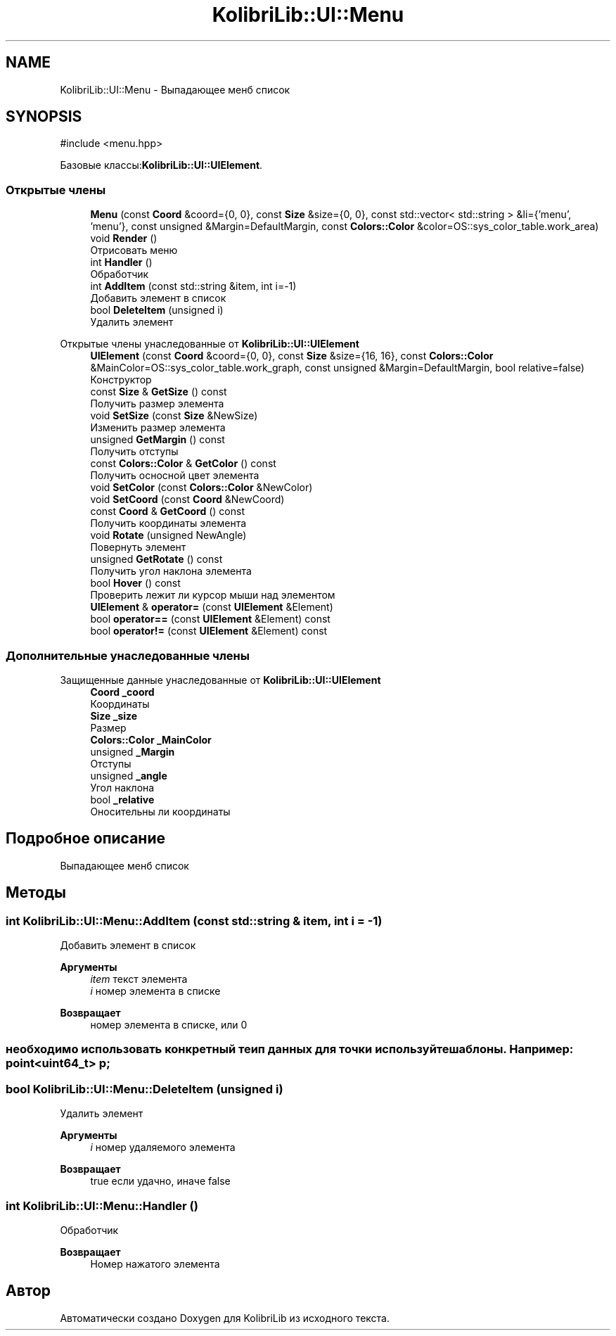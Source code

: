 .TH "KolibriLib::UI::Menu" 3 "KolibriLib" \" -*- nroff -*-
.ad l
.nh
.SH NAME
KolibriLib::UI::Menu \- Выпадающее менб список  

.SH SYNOPSIS
.br
.PP
.PP
\fR#include <menu\&.hpp>\fP
.PP
Базовые классы:\fBKolibriLib::UI::UIElement\fP\&.
.SS "Открытые члены"

.in +1c
.ti -1c
.RI "\fBMenu\fP (const \fBCoord\fP &coord={0, 0}, const \fBSize\fP &size={0, 0}, const std::vector< std::string > &li={'menu', 'menu'}, const unsigned &Margin=DefaultMargin, const \fBColors::Color\fP &color=OS::sys_color_table\&.work_area)"
.br
.ti -1c
.RI "void \fBRender\fP ()"
.br
.RI "Отрисовать меню "
.ti -1c
.RI "int \fBHandler\fP ()"
.br
.RI "Обработчик "
.ti -1c
.RI "int \fBAddItem\fP (const std::string &item, int i=\-1)"
.br
.RI "Добавить элемент в список "
.ti -1c
.RI "bool \fBDeleteItem\fP (unsigned i)"
.br
.RI "Удалить элемент "
.in -1c

Открытые члены унаследованные от \fBKolibriLib::UI::UIElement\fP
.in +1c
.ti -1c
.RI "\fBUIElement\fP (const \fBCoord\fP &coord={0, 0}, const \fBSize\fP &size={16, 16}, const \fBColors::Color\fP &MainColor=OS::sys_color_table\&.work_graph, const unsigned &Margin=DefaultMargin, bool relative=false)"
.br
.RI "Конструктор "
.ti -1c
.RI "const \fBSize\fP & \fBGetSize\fP () const"
.br
.RI "Получить размер элемента "
.ti -1c
.RI "void \fBSetSize\fP (const \fBSize\fP &NewSize)"
.br
.RI "Изменить размер элемента "
.ti -1c
.RI "unsigned \fBGetMargin\fP () const"
.br
.RI "Получить отступы "
.ti -1c
.RI "const \fBColors::Color\fP & \fBGetColor\fP () const"
.br
.RI "Получить осносной цвет элемента "
.ti -1c
.RI "void \fBSetColor\fP (const \fBColors::Color\fP &NewColor)"
.br
.ti -1c
.RI "void \fBSetCoord\fP (const \fBCoord\fP &NewCoord)"
.br
.ti -1c
.RI "const \fBCoord\fP & \fBGetCoord\fP () const"
.br
.RI "Получить координаты элемента "
.ti -1c
.RI "void \fBRotate\fP (unsigned NewAngle)"
.br
.RI "Повернуть элемент "
.ti -1c
.RI "unsigned \fBGetRotate\fP () const"
.br
.RI "Получить угол наклона элемента "
.ti -1c
.RI "bool \fBHover\fP () const"
.br
.RI "Проверить лежит ли курсор мыши над элементом "
.ti -1c
.RI "\fBUIElement\fP & \fBoperator=\fP (const \fBUIElement\fP &Element)"
.br
.ti -1c
.RI "bool \fBoperator==\fP (const \fBUIElement\fP &Element) const"
.br
.ti -1c
.RI "bool \fBoperator!=\fP (const \fBUIElement\fP &Element) const"
.br
.in -1c
.SS "Дополнительные унаследованные члены"


Защищенные данные унаследованные от \fBKolibriLib::UI::UIElement\fP
.in +1c
.ti -1c
.RI "\fBCoord\fP \fB_coord\fP"
.br
.RI "Координаты "
.ti -1c
.RI "\fBSize\fP \fB_size\fP"
.br
.RI "Размер "
.ti -1c
.RI "\fBColors::Color\fP \fB_MainColor\fP"
.br
.ti -1c
.RI "unsigned \fB_Margin\fP"
.br
.RI "Отступы "
.ti -1c
.RI "unsigned \fB_angle\fP"
.br
.RI "Угол наклона "
.ti -1c
.RI "bool \fB_relative\fP"
.br
.RI "Оносительны ли координаты "
.in -1c
.SH "Подробное описание"
.PP 
Выпадающее менб список 
.SH "Методы"
.PP 
.SS "int KolibriLib::UI::Menu::AddItem (const std::string & item, int i = \fR\-1\fP)"

.PP
Добавить элемент в список 
.PP
\fBАргументы\fP
.RS 4
\fIitem\fP текст элемента 
.br
\fIi\fP номер элемента в списке 
.RE
.PP
\fBВозвращает\fP
.RS 4
номер элемента в списке, или 0 
.RE
.PP
.SS "необходимо использовать конкретный теип данных для точки используйте шаблоны\&. Например: point<uint64_t> p;"

.SS "bool KolibriLib::UI::Menu::DeleteItem (unsigned i)"

.PP
Удалить элемент 
.PP
\fBАргументы\fP
.RS 4
\fIi\fP номер удаляемого элемента 
.RE
.PP
\fBВозвращает\fP
.RS 4
true если удачно, иначе false 
.RE
.PP

.SS "int KolibriLib::UI::Menu::Handler ()"

.PP
Обработчик 
.PP
\fBВозвращает\fP
.RS 4
Номер нажатого элемента 
.RE
.PP


.SH "Автор"
.PP 
Автоматически создано Doxygen для KolibriLib из исходного текста\&.
